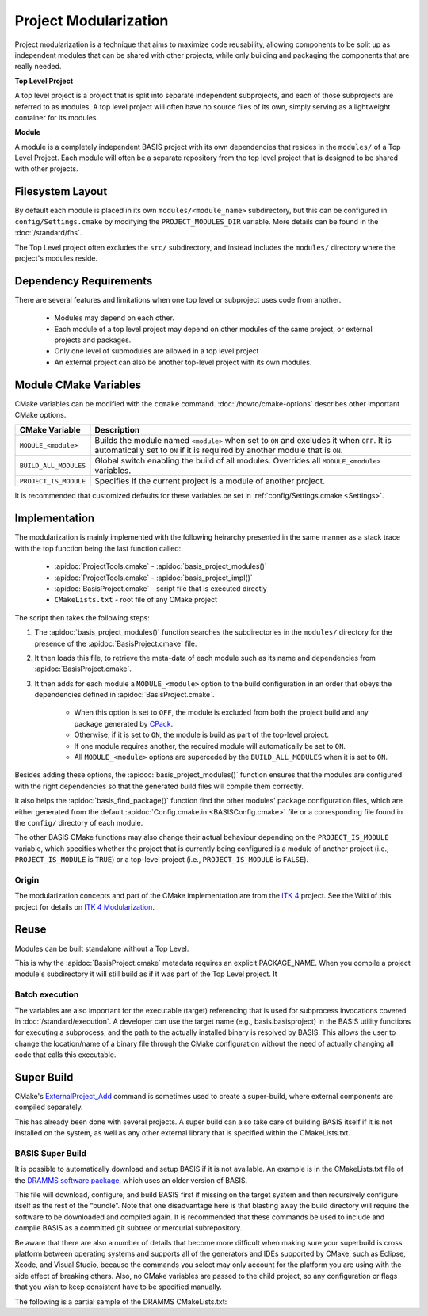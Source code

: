 .. meta::
    :description: This article details the project modularization implemented by
                  BASIS, a build system and software implementation standard.

======================
Project Modularization
======================

Project modularization is a technique that aims to maximize 
code reusability, allowing components to be split up as
independent modules that can be shared with other projects,
while only building and packaging the components that are
really needed.

**Top Level Project**

A top level project is a project that is split into separate 
independent subprojects, and each of those subprojects are 
referred to as modules. A top level project will often have 
no source files of its own, simply serving as a lightweight 
container for its modules.

**Module**

A module is a completely independent BASIS project with its
own dependencies that resides in the ``modules/`` of a
Top Level Project. Each module will often be a separate 
repository from the top level project that is designed 
to be shared with other projects.

.. seealso:: See :ref:`HowToModularizeAProject` for usage instructions and :doc:`template` for a reference implementation.

Filesystem Layout
=================

By default each module is placed in its own ``modules/<module_name>`` 
subdirectory, but this can be configured in ``config/Settings.cmake`` by 
modifying the ``PROJECT_MODULES_DIR`` variable. More details can be found in 
the :doc:`/standard/fhs`.

The Top Level project often excludes the ``src/`` subdirectory,
and instead includes the ``modules/`` directory where the 
project's modules reside.

Dependency Requirements
=======================

There are several features and limitations when one top level or subproject uses code from another.

 - Modules may depend on each other. 
 - Each module of a top level project may depend on other modules of the same project, or external projects and packages. 
 - Only one level of submodules are allowed in a top level project
 - An external project can also be another top-level project with its own modules.

.. _ModuleCMakeVariables:

Module CMake Variables
======================

CMake variables can be modified with the ``ccmake`` command. :doc:`/howto/cmake-options` describes other important CMake options.

.. The tabularcolumns directive is required to help with formatting the table properly
   in case of LaTeX (PDF) output.

.. tabularcolumns:: |p{3cm}|p{12.5cm}|

=========================   =============================================================================================
    CMake Variable                           Description
=========================   =============================================================================================
``MODULE_<module>``         Builds the module named ``<module>`` when set to ``ON`` and excludes it when ``OFF``.
                            It is automatically set to ``ON`` if it is required by another module that is ``ON``.
``BUILD_ALL_MODULES``       Global switch enabling the build of all modules. Overrides all ``MODULE_<module>`` variables.
``PROJECT_IS_MODULE``       Specifies if the current project is a module of another project.
=========================   =============================================================================================

It is recommended that customized defaults for these variables be set in :ref:`config/Settings.cmake <Settings>`.

Implementation
==============

The modularization is mainly implemented with the following heirarchy presented 
in the same manner as a stack trace with the top function being the last function
called:


    - :apidoc:`ProjectTools.cmake`     - :apidoc:`basis_project_modules()`
    - :apidoc:`ProjectTools.cmake`     - :apidoc:`basis_project_impl()`
    - :apidoc:`BasisProject.cmake`     - script file that is executed directly
    - ``CMakeLists.txt``               - root file of any CMake project

The script then takes the following steps:

1. The :apidoc:`basis_project_modules()` function searches the subdirectories in the 
   ``modules/`` directory for the presence of the :apidoc:`BasisProject.cmake` file. 
2. It then loads this file, to retrieve the meta-data of each module such as its name 
   and dependencies from :apidoc:`BasisProject.cmake`. 
3. It then adds for each module a ``MODULE_<module>`` option to the build configuration in an order
   that obeys the dependencies defined in :apidoc:`BasisProject.cmake`. 
    - When this option is set to ``OFF``, the module is excluded from both the project 
      build and any package generated by CPack_. 
    - Otherwise, if it is set to ``ON``, the module is build as part of the top-level project.
    - If one module requires another, the required module will automatically be set to ``ON``.
    - All ``MODULE_<module>`` options are superceded by the ``BUILD_ALL_MODULES`` when it is set to ``ON``.

Besides adding these options, the :apidoc:`basis_project_modules()`
function ensures that the modules are configured with the right dependencies
so that the generated build files will compile them correctly. 

It also helps the :apidoc:`basis_find_package()` function find the other modules' package 
configuration files, which are either generated from the default
:apidoc:`Config.cmake.in <BASISConfig.cmake>` file or a corresponding file found
in the ``config/`` directory of each module.

The other BASIS CMake functions may also change their actual behaviour
depending on the ``PROJECT_IS_MODULE`` variable, which specifies whether the
project that is currently being configured is a module of another project
(i.e., ``PROJECT_IS_MODULE`` is ``TRUE``) or a top-level project
(i.e., ``PROJECT_IS_MODULE`` is ``FALSE``).

Origin
------

The modularization concepts and part of the CMake implementation
are from the `ITK 4`_ project. See the Wiki of this project for 
details on `ITK 4 Modularization`_.


Reuse
=====

Modules can be built standalone without a Top Level. 

This is why the :apidoc:`BasisProject.cmake` metadata requires an explicit PACKAGE_NAME. When you compile a project module's subdirectory it will still build as if it was part of the Top Level project. It

Batch execution
---------------

The variables are also important for the executable (target) referencing that is used for subprocess invocations covered in :doc:`/standard/execution`. A developer can use the target name (e.g., basis.basisproject) in the BASIS utility functions for executing a subprocess, and the path to the actually installed binary is resolved by BASIS. This allows the user to change the location/name of a binary file through the CMake configuration without the need of actually changing all code that calls this executable.

Super Build
===========

.. todo:: **super-build is not implemented or fully documented as part of BASIS!**

CMake's ExternalProject_Add_ command is sometimes used to create a 
super-build, where external components are compiled separately. 

This has already been done with several projects. A super build can 
also take care of building BASIS itself if it is not installed on the 
system, as well as any other external library that is specified within the CMakeLists.txt.

BASIS Super Build
-----------------

It is possible to automatically download and setup BASIS if it is not available. An example is in the  CMakeLists.txt file of the `DRAMMS software package`_, which uses an older version of BASIS. 

This file will download, configure, and build BASIS first if missing on the target 
system and then recursively configure itself as the rest of the “bundle”. Note that 
one disadvantage here is that blasting away the build directory will require the 
software to be downloaded and compiled again. It is recommended that these commands 
be used to include and compile BASIS as a committed git subtree or mercurial subrepository.

Be aware that there are also a number of details that become more difficult when 
making sure your superbuild is cross platform between operating systems and supports 
all of the generators and IDEs supported by CMake, such as Eclipse, Xcode, and 
Visual Studio, because the commands you select may only account for the platform
you are using with the side effect of breaking others. Also, no CMake variables
are passed to the child project, so any configuration or flags that you wish
to keep consistent have to be specified manually.

The following is a partial sample of the DRAMMS CMakeLists.txt:

.. code-block:: cmake
    ##############################################################################
    # @file  CMakeLists.txt
    # @brief CMake configuration of bundle.
    #
    # See INSTALL.txt for information on how to build the entire bundle.
    #
    # Copyright (c) 2012 University of Pennsylvania. All rights reserved.
    # See http://www.rad.upenn.edu/sbia/software/license.html or COPYING file.
    #
    # Contact: SBIA Group <sbia-software at uphs.upenn.edu>
    ##############################################################################
    
    cmake_minimum_required (VERSION 2.8.4)
    
    include (ExternalProject)
    include (CMakeParseArguments)
    
    project (DRAMMSBundle)
    
    # ============================================================================
    # bundled packages
    # ============================================================================
    
    if (NOT BUNDLE_SOURCE_DIR)
      set (BUNDLE_SOURCE_DIR "${CMAKE_CURRENT_SOURCE_DIR}")
    endif ()
    
    # BASIS
    if (EXISTS "${BUNDLE_SOURCE_DIR}/basis-2.1.2-source.tar.gz")
      set (BASIS_URL "${BUNDLE_SOURCE_DIR}/basis-2.1.2-source.tar.gz")
    else ()
      set (BASIS_URL "http://www.rad.upenn.edu/sbia/software/distributions/basis-2.1.2-source.tar.gz")
    endif ()
    set (BASIS_MD5 53196dffbf139455bffd950b77fb7d1b)
    endif ()
    
    # ============================================================================
    # meta-data
    # ============================================================================
    
    # ----------------------------------------------------------------------------
    # basis_project() macro to extract desired meta-data from BasisProject.cmake
    macro (basis_project)
      CMAKE_PARSE_ARGUMENTS (ARGN "" "NAME;VERSION" "" ${ARGN})
      set (BUNDLE_NAME    "${ARGN_NAME}")
      set (BUNDLE_VERSION "${ARGN_VERSION}")
      string (TOLOWER "${BUNDLE_NAME}" BUNDLE_NAME_L)
      string (TOUPPER "${BUNDLE_NAME}" BUNDLE_NAME_U)
      unset (ARGN_VERSION)
      unset (ARGN_UNPARSED_ARGUMENTS)
    endmacro ()
    
    include ("${DRAMMS_SOURCE_DIR}/BasisProject.cmake")
    
    # ============================================================================
    # global settings
    # ============================================================================
    
    if (CMAKE_INSTALL_PREFIX_INITIALIZED_TO_DEFAULT)
      if (WIN32)
        get_filename_component (CMAKE_INSTALL_PREFIX "[HKEY_LOCAL_MACHINE\\SOFTWARE\\Microsoft\\Windows\\CurrentVersion;ProgramFilesDir]" ABSOLUTE)
        if (NOT CMAKE_INSTALL_PREFIX OR CMAKE_INSTALL_PREFIX MATCHES "/registry")
          set (CMAKE_INSTALL_PREFIX "C:/Program Files")
        endif ()
        set (CMAKE_INSTALL_PREFIX "${CMAKE_INSTALL_PREFIX}/SBIA/DRAMMS")
      else ()
        set (CMAKE_INSTALL_PREFIX "/opt/sbia/dramms")
      endif ()
      if (BUNDLE_VERSION AND NOT BUNDLE_VERSION MATCHES "^0(\\.0)?(\\.0)?$")
        set (CMAKE_INSTALL_PREFIX "${CMAKE_INSTALL_PREFIX}-${BUNDLE_VERSION}")
      endif ()
      set_property (CACHE CMAKE_INSTALL_PREFIX PROPERTY VALUE "${CMAKE_INSTALL_PREFIX}")
    endif ()
    
    option (BUILD_DOCUMENTATION     "Whether to configure and build the documentation."  OFF)
    option (TEST_BEFORE_INSTALL     "Whether to run the tests before installation."      OFF)
    option (USE_SYSTEM_NiftiCLib    "Skip build of NiftiCLib if already installed."      OFF)
    option (USE_SYSTEM_DRAMMSFastPD "Skip build of patched FastPD if already installed." OFF)
    
    if (NOT CMAKE_BUILD_TYPE)
      set_property (CACHE CMAKE_BUILD_TYPE PROPERTY VALUE "Release")
    endif ()
    
    set (CMAKE_MODULE_PATH "${CMAKE_CURRENT_SOURCE_DIR}")
    
    if (NOT BUNDLE_PROJECTS)
      set (BUNDLE_PROJECTS) # tells BASIS which other packages belong to the same build
                            # each package which is build via ExternalProject_Add
                            # shall be added to this list and passed on to CMake
                            # for the configuration of any BASIS-based project
                            # using -DBUNDLE_PROJECTS:INTERNAL=<names>.
    endif ()
    
    # ============================================================================
    # 1. BASIS
    # ============================================================================
    
    set (BUNDLE_DEPENDS) # either BASIS or nothing if BASIS already installed
    
    # circumvent issue with CMake's find_package() interpreting these variables
    # relative to the current binary directory instead of the top-level directory
    if (BASIS_DIR AND NOT IS_ABSOLUTE "${BASIS_DIR}")
      set (BASIS_DIR "${CMAKE_BINARY_DIR}/${BASIS_DIR}")
      get_filename_component (BASIS_DIR "${BASIS_DIR}" ABSOLUTE)
    endif ()
    # moreover, users tend to specify the installation prefix instead of the
    # actual directory containing the package configuration file
    if (IS_DIRECTORY "${BASIS_DIR}")
      list (INSERT CMAKE_PREFIX_PATH 0 "${BASIS_DIR}")
    endif ()
    
    # find BASIS or build it as external project
    if (DEFINED BASIS_DIR)
      find_package (BASIS REQUIRED)
    else ()
      option (USE_SYSTEM_BASIS "Skip build of BASIS if already installed." OFF)
    
      if (USE_SYSTEM_BASIS)
        find_package (BASIS QUIET)
      endif ()
    
      if (NOT BASIS_FOUND)
        set (BASIS_CMAKE_CACHE_ARGS)
        if (NOT BUILD_DOCUMENTATION)
          list (APPEND BASIS_CMAKE_CACHE_ARGS "-DUSE_Sphinx:BOOL=OFF")
        endif ()
        if (TEST_BEFORE_INSTALL)
          find_package (ITK REQUIRED) # the test driver of BASIS yet requires ITK
          list (APPEND BASIS_CMAKE_CACHE_ARGS "-DITK_DIR:PATH=${ITK_DIR}")
        else ()
          list (APPEND BASIS_CMAKE_CACHE_ARGS "-DUSE_ITK:BOOL=OFF")
        endif ()
        ExternalProject_Add (
          BASIS
          PREFIX           bundle
          URL              "${BASIS_URL}"
          URL_MD5          ${BASIS_MD5}
          CMAKE_CACHE_ARGS "-DBUNDLE_NAME:INTERNAL=${BUNDLE_NAME}"
                           "-DCMAKE_BUILD_TYPE:STRING=${CMAKE_BUILD_TYPE}"
                           "-DBUILD_DOCUMENTATION:BOOL=OFF"
                           "-DBUILD_EXAMPLE:BOOL=OFF"
                           "-DBUILD_TESTING:BOOL=OFF"
                           "-DCMAKE_INSTALL_PREFIX:PATH=${CMAKE_INSTALL_PREFIX}"
                           "-DBASIS_REGISTER:BOOL=OFF"
                           "-DBUILD_PROJECT_TOOL:BOOL=OFF"
                           "-DUSE_Bash:BOOL=ON"
                           "-DUSE_PythonInterp:BOOL=OFF"
                           "-DUSE_JythonInterp:BOOL=OFF"
                           "-DUSE_Perl:BOOL=OFF"
                           "-DUSE_MATLAB:BOOL=OFF"
                           ${BASIS_CMAKE_CACHE_ARGS}
        )
        list (APPEND BUNDLE_DEPENDS  BASIS)
        list (APPEND BUNDLE_PROJECTS BASIS)
      endif ()
    endif ()
    



.. todo::   Add reference to documentation of superbuild approach, which is yet not implemented as part of BASIS

.. 
.. 
.. Future Work
.. ===========
.. 
.. **TODO: super-build is not yet implemented as part of BASIS!**
.. 
.. modules are separate from the superproject/subproject relationship
.. used in a superbuild approach
.. .
.. 
.. Once the CMake BASIS package is installed it can be used to build other
.. BASIS projects. Alternatively, if the package is not found, each BASIS project
.. which is built on top of BASIS and implements the super-build feature,
.. retrieves and builds a local copy using CMake's :apidoc:`ExternalProject.cmake`
.. module This super-build methodology, which is becoming popular in
.. the CMake community could be utilized by BASIS to not only ease the
.. development and maintenance of separately managed software projects, but also
.. enable the fusion of these more or less independently developed software
.. packages into so-called superprojects. In this context, the separately managed
.. software packages are considered components of the superproject.
.. 
.. Besides the super-build of BASIS projects, BASIS helps create a tighter 
.. coupling between software components. The top-level project (i.e., the 
.. superproject) could contain other BASIS projects as modules, and these
.. modules define the dependencies to other modules of the project. When the
.. superproject is configured, a subset of these modules can be selected and only
.. these will be build and installed. This type of modularization closely follows
.. the [modularization approach of the ITK 4 project][10].


.. _ITK 4: http://www.itk.org/Wiki/ITK_Release_4
.. _ITK 4 Modularization: http://www.vtk.org/Wiki/ITK_Release_4/Modularization
.. _CPack: http://www.cmake.org/cmake/help/v2.8.8/cpack.html
.. _`DRAMMS software package`: http://www.rad.upenn.edu/sbia/software/dramms/download.html
.. _`ExternalProject_Add`: http://www.cmake.org/cmake/help/v2.8.12/cmake.html#module:ExternalProject
